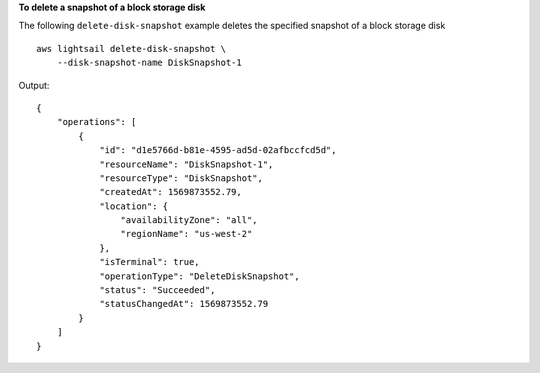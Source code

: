 **To delete a snapshot of a block storage disk**

The following ``delete-disk-snapshot`` example deletes the specified snapshot of a block storage disk ::

    aws lightsail delete-disk-snapshot \
        --disk-snapshot-name DiskSnapshot-1

Output::

    {
        "operations": [
            {
                "id": "d1e5766d-b81e-4595-ad5d-02afbccfcd5d",
                "resourceName": "DiskSnapshot-1",
                "resourceType": "DiskSnapshot",
                "createdAt": 1569873552.79,
                "location": {
                    "availabilityZone": "all",
                    "regionName": "us-west-2"
                },
                "isTerminal": true,
                "operationType": "DeleteDiskSnapshot",
                "status": "Succeeded",
                "statusChangedAt": 1569873552.79
            }
        ]
    }
